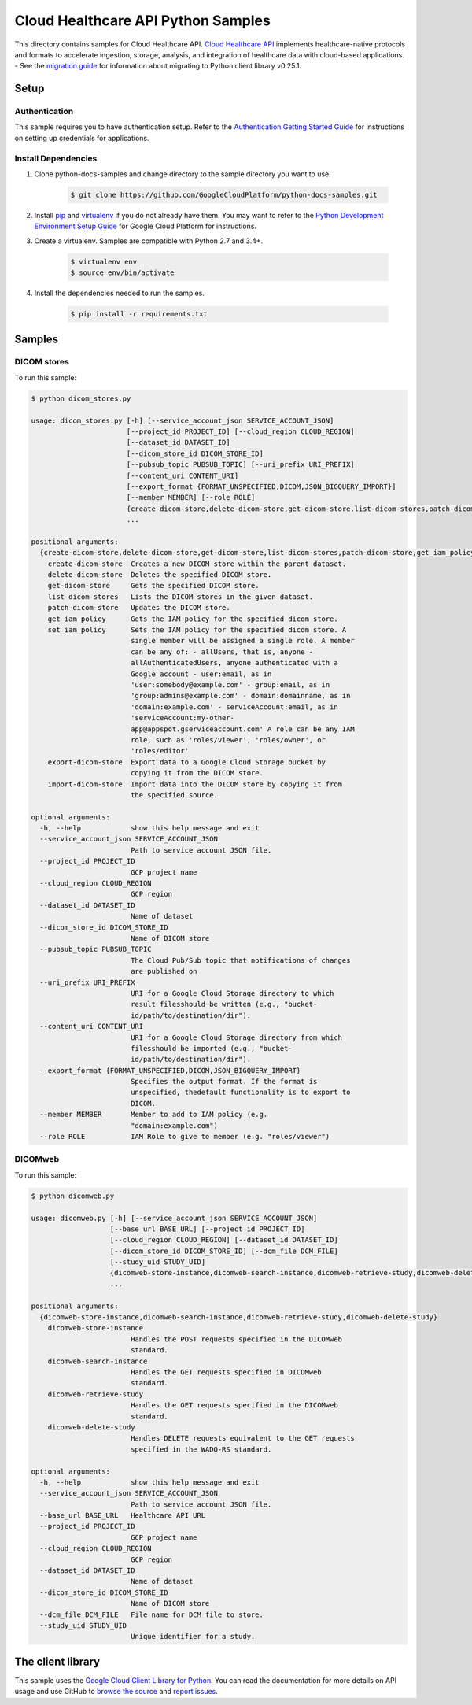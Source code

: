 .. This file is automatically generated. Do not edit this file directly.

Cloud Healthcare API Python Samples
===============================================================================

.. image:: https://gstatic.com/cloudssh/images/open-btn.png
   :target: https://console.cloud.google.com/cloudshell/open?git_repo=https://github.com/GoogleCloudPlatform/python-docs-samples&page=editor&open_in_editor=healthcare/api-client/dicom/README.rst


This directory contains samples for Cloud Healthcare API. `Cloud Healthcare API`_ implements healthcare-native protocols and formats to accelerate ingestion, storage, analysis, and integration of healthcare data with cloud-based applications.
- See the `migration guide`_ for information about migrating to Python client library v0.25.1.

.. _migration guide: https://cloud.google.com/vision/docs/python-client-migration




.. _Cloud Healthcare API: https://cloud.google.com/healthcare/docs

Setup
-------------------------------------------------------------------------------


Authentication
++++++++++++++

This sample requires you to have authentication setup. Refer to the
`Authentication Getting Started Guide`_ for instructions on setting up
credentials for applications.

.. _Authentication Getting Started Guide:
    https://cloud.google.com/docs/authentication/getting-started

Install Dependencies
++++++++++++++++++++

#. Clone python-docs-samples and change directory to the sample directory you want to use.

    .. code-block:: bash

        $ git clone https://github.com/GoogleCloudPlatform/python-docs-samples.git

#. Install `pip`_ and `virtualenv`_ if you do not already have them. You may want to refer to the `Python Development Environment Setup Guide`_ for Google Cloud Platform for instructions.

   .. _Python Development Environment Setup Guide:
       https://cloud.google.com/python/setup

#. Create a virtualenv. Samples are compatible with Python 2.7 and 3.4+.

    .. code-block:: bash

        $ virtualenv env
        $ source env/bin/activate

#. Install the dependencies needed to run the samples.

    .. code-block:: bash

        $ pip install -r requirements.txt

.. _pip: https://pip.pypa.io/
.. _virtualenv: https://virtualenv.pypa.io/

Samples
-------------------------------------------------------------------------------

DICOM stores
+++++++++++++++++++++++++++++++++++++++++++++++++++++++++++++++++++++++++++++++

.. image:: https://gstatic.com/cloudssh/images/open-btn.png
   :target: https://console.cloud.google.com/cloudshell/open?git_repo=https://github.com/GoogleCloudPlatform/python-docs-samples&page=editor&open_in_editor=healthcare/api-client/dicom/dicom_stores.py,healthcare/api-client/dicom/README.rst




To run this sample:

.. code-block:: bash

    $ python dicom_stores.py

    usage: dicom_stores.py [-h] [--service_account_json SERVICE_ACCOUNT_JSON]
                           [--project_id PROJECT_ID] [--cloud_region CLOUD_REGION]
                           [--dataset_id DATASET_ID]
                           [--dicom_store_id DICOM_STORE_ID]
                           [--pubsub_topic PUBSUB_TOPIC] [--uri_prefix URI_PREFIX]
                           [--content_uri CONTENT_URI]
                           [--export_format {FORMAT_UNSPECIFIED,DICOM,JSON_BIGQUERY_IMPORT}]
                           [--member MEMBER] [--role ROLE]
                           {create-dicom-store,delete-dicom-store,get-dicom-store,list-dicom-stores,patch-dicom-store,get_iam_policy,set_iam_policy,export-dicom-store,import-dicom-store}
                           ...

    positional arguments:
      {create-dicom-store,delete-dicom-store,get-dicom-store,list-dicom-stores,patch-dicom-store,get_iam_policy,set_iam_policy,export-dicom-store,import-dicom-store}
        create-dicom-store  Creates a new DICOM store within the parent dataset.
        delete-dicom-store  Deletes the specified DICOM store.
        get-dicom-store     Gets the specified DICOM store.
        list-dicom-stores   Lists the DICOM stores in the given dataset.
        patch-dicom-store   Updates the DICOM store.
        get_iam_policy      Gets the IAM policy for the specified dicom store.
        set_iam_policy      Sets the IAM policy for the specified dicom store. A
                            single member will be assigned a single role. A member
                            can be any of: - allUsers, that is, anyone -
                            allAuthenticatedUsers, anyone authenticated with a
                            Google account - user:email, as in
                            'user:somebody@example.com' - group:email, as in
                            'group:admins@example.com' - domain:domainname, as in
                            'domain:example.com' - serviceAccount:email, as in
                            'serviceAccount:my-other-
                            app@appspot.gserviceaccount.com' A role can be any IAM
                            role, such as 'roles/viewer', 'roles/owner', or
                            'roles/editor'
        export-dicom-store  Export data to a Google Cloud Storage bucket by
                            copying it from the DICOM store.
        import-dicom-store  Import data into the DICOM store by copying it from
                            the specified source.

    optional arguments:
      -h, --help            show this help message and exit
      --service_account_json SERVICE_ACCOUNT_JSON
                            Path to service account JSON file.
      --project_id PROJECT_ID
                            GCP project name
      --cloud_region CLOUD_REGION
                            GCP region
      --dataset_id DATASET_ID
                            Name of dataset
      --dicom_store_id DICOM_STORE_ID
                            Name of DICOM store
      --pubsub_topic PUBSUB_TOPIC
                            The Cloud Pub/Sub topic that notifications of changes
                            are published on
      --uri_prefix URI_PREFIX
                            URI for a Google Cloud Storage directory to which
                            result filesshould be written (e.g., "bucket-
                            id/path/to/destination/dir").
      --content_uri CONTENT_URI
                            URI for a Google Cloud Storage directory from which
                            filesshould be imported (e.g., "bucket-
                            id/path/to/destination/dir").
      --export_format {FORMAT_UNSPECIFIED,DICOM,JSON_BIGQUERY_IMPORT}
                            Specifies the output format. If the format is
                            unspecified, thedefault functionality is to export to
                            DICOM.
      --member MEMBER       Member to add to IAM policy (e.g.
                            "domain:example.com")
      --role ROLE           IAM Role to give to member (e.g. "roles/viewer")



DICOMweb
+++++++++++++++++++++++++++++++++++++++++++++++++++++++++++++++++++++++++++++++

.. image:: https://gstatic.com/cloudssh/images/open-btn.png
   :target: https://console.cloud.google.com/cloudshell/open?git_repo=https://github.com/GoogleCloudPlatform/python-docs-samples&page=editor&open_in_editor=healthcare/api-client/dicom/dicomweb.py,healthcare/api-client/dicom/README.rst




To run this sample:

.. code-block:: bash

    $ python dicomweb.py

    usage: dicomweb.py [-h] [--service_account_json SERVICE_ACCOUNT_JSON]
                       [--base_url BASE_URL] [--project_id PROJECT_ID]
                       [--cloud_region CLOUD_REGION] [--dataset_id DATASET_ID]
                       [--dicom_store_id DICOM_STORE_ID] [--dcm_file DCM_FILE]
                       [--study_uid STUDY_UID]
                       {dicomweb-store-instance,dicomweb-search-instance,dicomweb-retrieve-study,dicomweb-delete-study}
                       ...

    positional arguments:
      {dicomweb-store-instance,dicomweb-search-instance,dicomweb-retrieve-study,dicomweb-delete-study}
        dicomweb-store-instance
                            Handles the POST requests specified in the DICOMweb
                            standard.
        dicomweb-search-instance
                            Handles the GET requests specified in DICOMweb
                            standard.
        dicomweb-retrieve-study
                            Handles the GET requests specified in the DICOMweb
                            standard.
        dicomweb-delete-study
                            Handles DELETE requests equivalent to the GET requests
                            specified in the WADO-RS standard.

    optional arguments:
      -h, --help            show this help message and exit
      --service_account_json SERVICE_ACCOUNT_JSON
                            Path to service account JSON file.
      --base_url BASE_URL   Healthcare API URL
      --project_id PROJECT_ID
                            GCP project name
      --cloud_region CLOUD_REGION
                            GCP region
      --dataset_id DATASET_ID
                            Name of dataset
      --dicom_store_id DICOM_STORE_ID
                            Name of DICOM store
      --dcm_file DCM_FILE   File name for DCM file to store.
      --study_uid STUDY_UID
                            Unique identifier for a study.





The client library
-------------------------------------------------------------------------------

This sample uses the `Google Cloud Client Library for Python`_.
You can read the documentation for more details on API usage and use GitHub
to `browse the source`_ and  `report issues`_.

.. _Google Cloud Client Library for Python:
    https://googlecloudplatform.github.io/google-cloud-python/
.. _browse the source:
    https://github.com/GoogleCloudPlatform/google-cloud-python
.. _report issues:
    https://github.com/GoogleCloudPlatform/google-cloud-python/issues


.. _Google Cloud SDK: https://cloud.google.com/sdk/